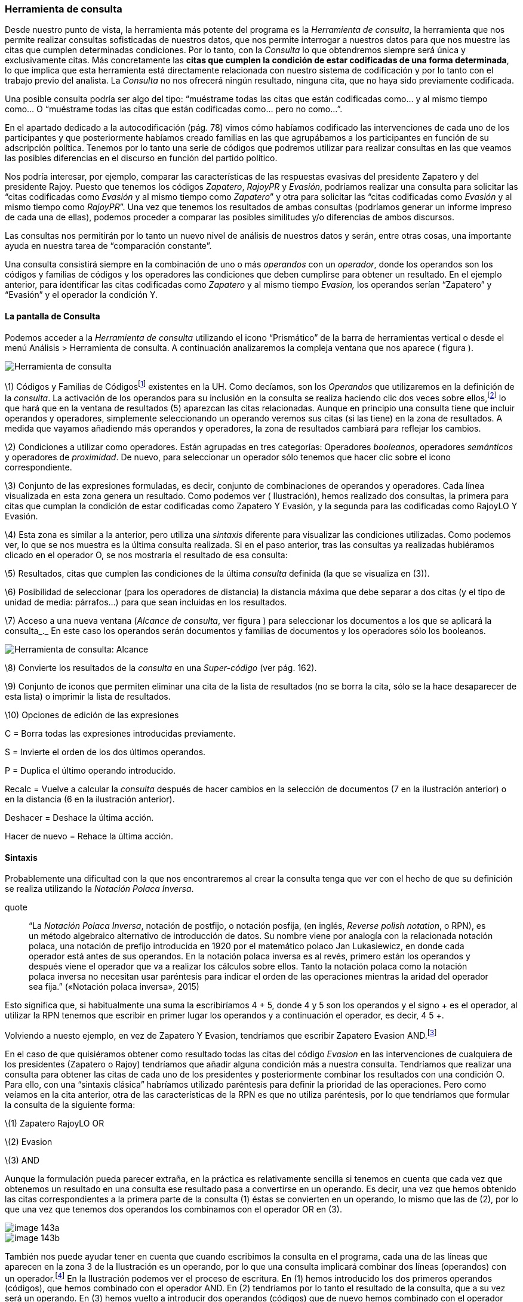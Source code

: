 [[herramienta-de-consulta]]
=== Herramienta de consulta

Desde nuestro punto de vista, la herramienta más potente del programa es la __Herramienta de consulta__, la herramienta que nos permite realizar consultas sofisticadas de nuestros datos, que nos permite interrogar a nuestros datos para que nos muestre las citas que cumplen determinadas condiciones. Por lo tanto, con la _Consulta_ lo que obtendremos siempre será única y exclusivamente citas. Más concretamente las **citas que cumplen la condición de estar codificadas de una forma determinada**, lo que implica que esta herramienta está directamente relacionada con nuestro sistema de codificación y por lo tanto con el trabajo previo del analista. La _Consulta_ no nos ofrecerá ningún resultado, ninguna cita, que no haya sido previamente codificada.

Una posible consulta podría ser algo del tipo: “muéstrame todas las citas que están codificadas como... y al mismo tiempo como... O “muéstrame todas las citas que están codificadas como... pero no como...”.

En el apartado dedicado a la autocodificación (pág. 78) vimos cómo habíamos codificado las intervenciones de cada uno de los participantes y que posteriormente habíamos creado familias en las que agrupábamos a los participantes en función de su adscripción política. Tenemos por lo tanto una serie de códigos que podremos utilizar para realizar consultas en las que veamos las posibles diferencias en el discurso en función del partido político.

Nos podría interesar, por ejemplo, comparar las características de las respuestas evasivas del presidente Zapatero y del presidente Rajoy. Puesto que tenemos los códigos __Zapatero__, _RajoyPR_ y __Evasión__, podríamos realizar una consulta para solicitar las “citas codificadas como _Evasión_ y al mismo tiempo como __Zapatero__” y otra para solicitar las “citas codificadas como _Evasión_ y al mismo tiempo como __RajoyPR__”. Una vez que tenemos los resultados de ambas consultas (podríamos generar un informe impreso de cada una de ellas), podemos proceder a comparar las posibles similitudes y/o diferencias de ambos discursos.

Las consultas nos permitirán por lo tanto un nuevo nivel de análisis de nuestros datos y serán, entre otras cosas, una importante ayuda en nuestra tarea de “comparación constante”.

Una consulta consistirá siempre en la combinación de uno o más _operandos_ con un __operador__, donde los operandos son los códigos y familias de códigos y los operadores las condiciones que deben cumplirse para obtener un resultado. En el ejemplo anterior, para identificar las citas codificadas como _Zapatero_ y al mismo tiempo _Evasion,_ los operandos serían “Zapatero” y “Evasión” y el operador la condición Y.

[[la-pantalla-de-consulta]]
==== La pantalla de Consulta

Podemos acceder a la _Herramienta de consulta_ utilizando el icono “Prismático” de la barra de herramientas vertical o desde el menú Análisis > Herramienta de consulta. A continuación analizaremos la compleja ventana que nos aparece ( figura ).

image::images/image-141.png[Herramienta de consulta]

\1) Códigos y Familias de Códigosfootnote:[En el resto de esta sección nos referiremos a ellos como __operandos__.] existentes en la UH. Como decíamos, son los _Operandos_ que utilizaremos en la definición de la __consulta__. La activación de los operandos para su inclusión en la consulta se realiza haciendo clic dos veces sobre ellos,footnote:[Para la definición de la consulta no necesitamos escribir nada, todo el trabajo lo realizaremos haciendo clic sobre operandos y operadores.] lo que hará que en la ventana de resultados (5) aparezcan las citas relacionadas. Aunque en principio una consulta tiene que incluir operandos y operadores, simplemente seleccionando un operando veremos sus citas (si las tiene) en la zona de resultados. A medida que vayamos añadiendo más operandos y operadores, la zona de resultados cambiará para reflejar los cambios.

\2) Condiciones a utilizar como operadores. Están agrupadas en tres categorías: Operadores __booleanos__, operadores _semánticos_ y operadores de __proximidad__. De nuevo, para seleccionar un operador sólo tenemos que hacer clic sobre el icono correspondiente.

\3) Conjunto de las expresiones formuladas, es decir, conjunto de combinaciones de operandos y operadores. Cada línea visualizada en esta zona genera un resultado. Como podemos ver ( Ilustración), hemos realizado dos consultas, la primera para citas que cumplan la condición de estar codificadas como Zapatero Y Evasión, y la segunda para las codificadas como RajoyLO Y Evasión.

\4) Esta zona es similar a la anterior, pero utiliza una _sintaxis_ diferente para visualizar las condiciones utilizadas. Como podemos ver, lo que se nos muestra es la última consulta realizada. Si en el paso anterior, tras las consultas ya realizadas hubiéramos clicado en el operador O, se nos mostraría el resultado de esa consulta:

\5) Resultados, citas que cumplen las condiciones de la última _consulta_ definida (la que se visualiza en (3)).

\6) Posibilidad de seleccionar (para los operadores de distancia) la distancia máxima que debe separar a dos citas (y el tipo de unidad de media: párrafos...) para que sean incluidas en los resultados.

\7) Acceso a una nueva ventana (__Alcance de consulta__, ver figura ) para seleccionar los documentos a los que se aplicará la consulta_._ En este caso los operandos serán documentos y familias de documentos y los operadores sólo los booleanos.

image::images/image-142.png[Herramienta de consulta: Alcance]

\8) Convierte los resultados de la _consulta_ en una _Super-código_ (ver pág. 162).

\9) Conjunto de iconos que permiten eliminar una cita de la lista de resultados (no se borra la cita, sólo se la hace desaparecer de esta lista) o imprimir la lista de resultados.

\10) Opciones de edición de las expresiones

C = Borra todas las expresiones introducidas previamente.

S = Invierte el orden de los dos últimos operandos.

P = Duplica el último operando introducido.

Recalc = Vuelve a calcular la _consulta_ después de hacer cambios en la selección de documentos (7 en la ilustración anterior) o en la distancia (6 en la ilustración anterior).

Deshacer = Deshace la última acción.

Hacer de nuevo = Rehace la última acción.

[[sintaxis]]
==== Sintaxis

Probablemente una dificultad con la que nos encontraremos al crear la consulta tenga que ver con el hecho de que su definición se realiza utilizando la __Notación Polaca Inversa__.

quote
____
“La __Notación Polaca Inversa__, notación de postfijo, o notación posfija, (en inglés, __Reverse polish notation__, o RPN), es un método algebraico alternativo de introducción de datos. Su nombre viene por analogía con la relacionada notación polaca, una notación de prefijo introducida en 1920 por el matemático polaco Jan Lukasiewicz, en donde cada operador está antes de sus operandos. En la notación polaca inversa es al revés, primero están los operandos y después viene el operador que va a realizar los cálculos sobre ellos. Tanto la notación polaca como la notación polaca inversa no necesitan usar paréntesis para indicar el orden de las operaciones mientras la aridad del operador sea fija.” («Notación polaca inversa», 2015)
____

Esto significa que, si habitualmente una suma la escribiríamos 4 + 5, donde 4 y 5 son los operandos y el signo + es el operador, al utilizar la RPN tenemos que escribir en primer lugar los operandos y a continuación el operador, es decir, 4 5 +.

Volviendo a nuesto ejemplo, en vez de Zapatero Y Evasion, tendríamos que escribir Zapatero Evasion AND.footnote:[Como comentábamos, en esta herramienta no escribimos, sino que clicamos, por lo que cuando en este apartado hagamos referencia a “escribir”, el significado real es realizar diversas combinaciones de clics sobre operandos y operadores.]

En el caso de que quisiéramos obtener como resultado todas las citas del código _Evasion_ en las intervenciones de cualquiera de los presidentes (Zapatero o Rajoy) tendríamos que añadir alguna condición más a nuestra consulta. Tendríamos que realizar una consulta para obtener las citas de cada uno de los presidentes y posteriormente combinar los resultados con una condición O. Para ello, con una “sintaxis clásica” habríamos utilizado paréntesis para definir la prioridad de las operaciones. Pero como veíamos en la cita anterior, otra de las características de la RPN es que no utiliza paréntesis, por lo que tendríamos que formular la consulta de la siguiente forma:

\(1) Zapatero RajoyLO OR

\(2) Evasion

\(3) AND

Aunque la formulación pueda parecer extraña, en la práctica es relativamente sencilla si tenemos en cuenta que cada vez que obtenemos un resultado en una consulta ese resultado pasa a convertirse en un operando. Es decir, una vez que hemos obtenido las citas correspondientes a la primera parte de la consulta (1) éstas se convierten en un operando, lo mismo que las de (2), por lo que una vez que tenemos dos operandos los combinamos con el operador OR en (3).

image::images/image-143a.png[]

image::images/image-143b.png[]

También nos puede ayudar tener en cuenta que cuando escribimos la consulta en el programa, cada una de las líneas que aparecen en la zona 3 de la Ilustración es un operando, por lo que una consulta implicará combinar dos líneas (operandos) con un operador.footnote:[Aunque esto no es exactamente así, puesto que no todas las consultas requieren de dos operandos.] En la Ilustración podemos ver el proceso de escritura. En (1) hemos introducido los dos primeros operandos (códigos), que hemos combinado con el operador AND. En (2) tendríamos por lo tanto el resultado de la consulta, que a su vez será un operando. En (3) hemos vuelto a introducir dos operandos (códigos) que de nuevo hemos combinado con el operador AND (que afecta sólo a las dos primeras líneas que vemos en la ilustración), por lo que tenemos (en 4) el resultado de esa consulta en la primera línea, y el resultado de la anterior en la segunda. Al combinar ambos operandos con el operador OR, nos dará el resultado que podemos ver (5), es decir, “Todas las intervenciones del presidente Zapatero o del líder de la oposición Rajoy, que han sido codificadas como __Evasion__”.

image::images/image-143.png[]

[[operadores]]
==== Operadores

Para ilustrar la sintaxis de la _Consulta_ hemos utilizado los operadores AND y OR, que junto a XOR y NOT forman parte de la categoría de operadores booleanos. Junto a estos, disponemos de otros dos conjuntos de operadores, los semánticos y los de proximidad. A continuación procederemos a explicar las características de cada uno de ellos.

[[operadores-booleanos]]
===== Operadores booleanos

En la tabla podemos ver la descripción de los operadores booleanos.

.Operadores booleanos
[width="16%",cols="34%,33%,33%",options="header",]
|=======================================================================
|Operador |Sintaxis |Función
|OR |_A B_ OR |Selecciona las citas presentes en el operando A o en el
operando B footnote:[En esta explicación “citas presentes en el
operando...” significa “citas codificadas con el código o familia de
códigos...”]

|XOR |_A B_ XOR |Selecciona las citas presentes únicamente en A o en B
(Y no las citas comunes a A y B)

|AND |_A B_ AND |Selecciona las citas presentes en A y en B

|NOT |NOT _A_ |Selecciona las citas no presentes en A
|=======================================================================


A continuación utilizaremos diagramas de Venn para ilustrar gráficamente los resultados de cada uno de los operadores. En los diagramas, cada uno de los conjuntos (círculos) equivaldría a un operando (código o familia de códigos), y las zonas sombreadas serán el equivalente al resultado obtenido, es decir, a las citas que serían recuperadas. En la figura tenemos el primer ejemplo con los operadores booleanos.

image::images/image-144.png[Diagrama de Venn: Operadores Booleanos]

En (1) tenemos el resultado de la aplicación del operador OR, que implica la selección de todas las citas que están codificadas como A o codificadas como B. Por lo tanto se trata de un operador inclusivo, El operador XOR (O exclusivo) seleccionar igualmente las citas que están codificadas como A o como B pero no aquellas que están codificadas como A y al mismo tiempo como B, por lo que quedarían fuera las de la intersección de ambos conjuntos (2). En (3) vemos el operador más exclusivo, AND, puesto que en este caso sólo quedarán seleccionadas aquellas que están codificadas al mismo tiempo de una forma y de otra. En (4) tenemos el resultado de A NOT, es decir, todas aquellas citas que no están codificadas como A.

En la figura podemos ver la representación del ejemplo anterior en el que queríamos obtener “Todas las intervenciones del presidente Zapatero o del líder de la oposición Rajoy, que han sido codificadas como __Evasion__”,

image::images/image-145.png[Diagrama: (Zapatero OR Rajoy) AND Evasion]

Imaginemos ahora una situación como la representada en la figura , en la que el diagrama de Venn representa cuatro códigos que incluyen un total de catorce citas distribuidas de la siguiente forma:

image::images/image-146.png[Diagrama de Venn: Ejemplo de codificación]

Ahora podemos ver fácilmente el resultado (citas) de diferentes consultas

[width="16%",cols="34%,33%,33%",options="header",]
|=======================================================================
|Queremos obtener... |Sentencia |Resultado
|Citas codificadas como A o como B |Código-A  Código-B  OR |C1, C2, C3,
C4, C5, C6, C7, C8, C9

|Citas codificadas como A o como B pero no como A y B |Código-A Código-B
XOR |C1, C2, C3, C6, C7, C8, C9

|Citas codificadas como A y como B |Código-A Código-B Y |C4, C5

|Citas no codificadas como C |Código-C NOT |C1, C2, C5, C6, C7, C13, C14
|=======================================================================

Podemos ir “apilando” los resultados de las consultas para definir otras más complejas. Imaginemos por ejemplo que nos interesa obtener las citas que están codificadas con el Código-A o con el Código-B pero no con el Código-C. El resultado debería ser el que vemos en el diagrama de Venn de la figura .

image::images/image-147.png[Diagrama de Venn: Consulta múltiple]

Y la forma de realizarla sería como vemos en la siguiente tabla.

image::images/image-148a.png[Consulta múltiple]

[[operadores-semanticos]]
===== Operadores Semánticos

Como hemos visto, las _consultas_ con operadores booleanos, sólo requieren de la existencia de códigos. En el caso de los operadores semánticos necesitamos además haber creado previamente relaciones entre códigos. Más concretamente, los operadores semánticos se basan en la existencia de relaciones de tipo transitivo entre códigosfootnote:[En las relaciones predefinidas: “Is part of”, “Is cause of” y “Is a”.](ver Editar relaciones).

[width="11%",cols="50%,50%",options="header",]
|=======================================================================
|Operador |Función
|Down |Selecciona las citas relacionadas con el código y con cualquiera
de sus subtérminos, (descendientes)  es decir, aquellos otros códigos
con los que se ha establecido una relación

|Up |Recupera las citas relacionadas con el código y sus superiores
directos (sólo un nivel)

|Siblings |Recupera las citas relacionadas con el código, con sus
descendientes directos (hijos) y los subtérminos directos de un código
superior (hijos). No recupera las relacionadas con el nivel superior
(padre)
|=======================================================================

Como también comentábamos, ATLAS.ti, a diferencia de otros programas, no permite crear jerarquías de códigos, pero sí nos permite crear estructuras de codificación gracias a la creación de relaciones entre códigos. Anteriormente habíamos creado (a través de la definición de relaciones del tipo is a y de is cause of) una jerarquía de códigos para reproducir la clasificación de tipos de respuestas de Rasiah (2010). Si disponemos de esta estructura definida previa a la asignación de citas a códigos, nuestra estrategia de codificación implicará codificar única y exclusivamente los códigos del nivel inferior en la jerarquía: __Ans Direct__, __Ans Indirect__, __Ev Full__, __Ev Substantial__, etc. El resto de códigos en la estructura (__Answer__, __Evasion__...) serán códigos libres, sin citas asociadas, pero aún así podremos, con la utilización de los operadores semánticos, obtener el conjunto de citas relacionadas con cualquiera de los códigos que se encuentran en niveles superiores de la estructura. Si _Ans Direct_ tiene 6 citas y _Ans Indirect_ tiene 9 citas, dado que ambas son un tipo de __Answer__, aunque este código tenga cero citas parece lógico pensar que en realidad tenemos 15 citas relacionadas con __Answer__. Igualmente, si sumamos el conjunto de citas de los códigos vinculados con __Evasion__, aunque _Evasion_ tiene cero citas, en realidad tenemos 93 citas con modalidades de evasión.

Para obtener esos resultados utilizaremos el operador DOWN, por lo tanto:

Todas las citas por debajo de Answer: Answer DOWN

Todas las citas por debajo de Evasion: Evasion DOWN

En la figura podemos ver la _vista de red_ de los códigos Answer DOWN_._ Dado que _Ans Direct_ tiene 6 citas y _Ans Indirect_ tiene 9, el resultado de Answer DOWN será de 15 citas (si no hay ninguna que esté en ambos códigos).

image::images/image-148b.png[Red Answer]

Por supuesto, podemos combinar los operadores semánticos con los otros tipos de operadores (booleanos y de proximidad). En un ejemplo anterior construíamos una consulta para identificar todas las citas de intervenciones de los presidentes Zapatero y Rajoy codificadas como Evasion.

\(1) Zapatero Evasion AND

\(2) RajoyPR Evasion AND

\(3) OR

Pero dado que nuestro código _Evasion_ en realidad es un código libre, el resultado de esa consulta será de cero citas. Como hemos visto, tendremos que realizarla de nuevo incluyendo el operador DOWN

\(1) Zapatero

\(2) Evasion DOWN

\(3) AND

\(4) RajoyLO

\(5) Evasion DOWN

\(6) AND

\(7) OR

Aunque parezca una consulta muy compleja en realidad es simple, puesto que en (1) introducimos un operando, en (2) un operando y un operador, lo que nos da un resultado y por lo tanto ese resultado se convierte en un segundo operando; en (3) combinamos los dos operandos anteriores con un nuevo operador. Los tres comandos siguientes realizan la misma acción para el presidente Rajoy, y en (7) combinamos ambos resultados con el operador OR

[[operadores-de-proximidad]]
===== Operadores de Proximidad

Por último, los operadores de proximidad, como su nombre indica, permiten recuperar citas en función de la relación espacial existente entre diferentes códigos ( Tabla).

.Operadores de proximidad
[width="11%",cols="50%,50%",options="header",]
|=======================================================================
|Operador |Función
|Within |La cita codificada como Código-D está Within la cita codificada
como Código-B: `Código-D Código-B Within`

|Encloses |La cita codificada como Código-B encloses la cita codificada
como Código-D: `Código-B Código-D Within`

|Overlapped by |La cita codificada como Código-A está overlapped by la
cita codificada como Código-C: `Código-A Código-C overlapped by`

| |La cita codificada como Código-C está overlapped by la cita
codificada como Código-B Código-C: `Código-B overlapped by`

|Overlapps |La cita codificada como Código-C overlaps la cita codificada
como Código-A `Código-C Código-A overlaps`

| |La cita codificada como Código-B overlaps la cita codificada como
Código-C: `Código-B Código-C overlaps`

|Follows |La cita codificada como Código-B follows la cita codificada
como Código-A: `Código-B Código-A follows`

|Precedes |La cita codificada como Código-A precedes la cita codificada
como Código-B: `Código-A Código-B precedes`

|Cooccur |Todos los casos en los que hay algún tipo de “contacto” entre
citas
|=======================================================================


En la figura hemos simulado una hipotética codificación que nos permitirá ilustrar cómo funcionan estos operadores.

image::images/image-149.png[Ilustración operadores proximidad]

Como vemos, el operador _Cooccur_ es una combinación de varios de los operadores de proximidad (todos menos _Follows_ y __Precedes__), por lo que en muchas ocasiones podremos utilizarlo en vez de alguno de los otros. Además, probablemente sea conveniente su utilización en vez del operador booleano AND. Efectivamente, el operador AND es altamente selectivo, puesto que implica que Código-A Código-B AND sólo obtendrá resultados cuando una cita está vinculada con ambos códigos.

Volviendo una vez más a nuestro ejemplo, en la figura podemos ver cómo en un mismo párrafo tenemos una cita (barra gris) codificada como _Zapatero_ (resultado de la autocodificación original) y otra cita (resaltada) codificada como __Ev Medium__, se trata por lo tanto de una intervención del presidente Zapatero que hemos codificado como respuesta evasiva. Sin embargo, en una consulta como la que habíamos realizado previamente, utilizando el operador AND no aparecería esta cita, puesto que la cita codificada como _Ev Medium_ no está codificada al mismo tiempo como __Zapatero__. Por lo tanto, para poder recuperar citas que tengan estas características debemos utilizar el operador _Cooccur_ (aunque en este ejemplo también funcionaría __Within__).

image::images/image-150.png[Concurrencia de citas]

Por lo tanto, nuestra consulta debería ser.

\(1) Evasion DOWN

\(2) Zapatero

\(3) Cooccur

Para finalizar con esta sección de operadores de proximidad, pondremos otro ejemplo para ilustrar los operadores _Follows_ y __Precedes__. Estos operadores nos permitirán contestar a la pregunta ¿en qué ocasiones se ha hecho referencia al tema X a continuación (o antes de) el tema Y? Es decir, ¿qué citas hemos codificado como X a continuación de citas codificadas como Y?

En el modelo de Rasiah (2010) que hemos utilizado para codificar las respuestas evasivas, estas, al igual que las respuestas (__Answer__) y las respuestas intermedias (__A Intermediate__) podían ser consecuencia de tres modalidades de pregunta (__Q Y/N__, _Q Wh_ y __Q Disjunctive__). Nos puede interesar, por lo tanto, identificar citas codificadas como _Evasion_ que aparecen única y exclusivamente a continuación de citas codificadas como _Q Y/N_ (preguntas de tipo Sí/No). En ese caso la consulta anterior quedaría de la siguiente forma:

\(1) Evasion DOWN

\(2) Zapatero

\(3) Cooccur

\(4) Q Y/N

\(5) Follows

[[super-códigos]]
Super Códigos
^^^^^^^^^^^^^

En el apartado dedicado a las familias veíamos la posibilidad de crear un nuevo objeto, las _superfamilias_ (de documentos, códigos o memos) utilizando un editor de consultas simplificado con respecto al que estamos viendo en esta sección. Ahora, a partir de las consultas que venimos realizando, podemos crear un nuevo objeto, los __supercódigos__, haciendo clic en el icono __Super-códgio__. La característica peculiar de estos códigos es que su contenido (citas) será el resultado dinámico de la consulta a partir de la que se hayan construido y que por lo tanto son la forma práctica de “guardar” consultas (no existe ninguna otra, si queremos guardar una consulta tenemos que crear un __supercódigo__). El significado de “resultado dinámico” es que, en tanto que son una consulta guardada, cualquier cambio en la UH que afecte a la consulta quedará registrado en el __supercódigo__. Es decir, imaginemos que nuestro código _Ans Direct_ incluye 12 citas y nuestro código _Ans Indirect_ 14 citas; la consulta _Answer SUB_ nos dará un resultado de 26 citas, por lo que si creamos un _supercódigo_ a partir de esta consulta este contendrá las mismas 26 citas. Si posteriormente a la creación del _supercódigo_ añadimos dos citas más al código __Ans Direct__, el _supercódigo_ las incorporará automáticamente^[Podemos crear una “vista fija” de un supercódigo con la opción Códigos > Miscelánea > Crear instantánea , que creará un nuevo código con la misma etiqueta a la que añadirá “[SN 1]” y que mantendrá fijo el número de citas que tenía el supercódigo en el momento de la creación.de este nuevo código.].

Teóricamente es posible modificar las características de un __supercódigo__, es decir, modificar la consulta a partir de la que se ha creado, por ejemplo, en el caso anterior, podríamos decidir añadir un nuevo tipo de _Answer_ creando un código __Ans Intermediate__, por lo que la consulta Answer SUB debería incluirlo también. Para ello podríamos utilizar la opción Códigos > Miscelánea > Editar consulta, aunque dada la complejidad de la sintaxis de edición prácticamente es preferible volver a crear el _supercódigo_ desde el inicio (rehaciendo la __consulta__). Una prueba de dicha dificultad es que, por ejemplo, la _consulta_ Evasion SUB queda representada, en el editor de consultas como d(c(Evasion!)).

Por lo demás, se trata de códigos con las mismas características que el resto, es decir, pueden relacionarse con otros códigos y con anotaciones y pueden incluirse en las vistas de red, aunque no podemos incluir citas en ellas siguiendo el procedimiento habitual.

Para consultas simples en las que únicamente queremos combinar códigos utilizando el operador OR (Código-A Código-B OR) no es necesario utilizar la __Herramienta de consulta__. Podemos hacerlo directamente desde el administrador (o el menú) de códigos seleccionando varios códigos y eligiendo la opción Miscelánea > Crear super código.

[[seleccion-de-documentos]]
==== Selección de documentos

Si utilizamos la _consulta_ tal y como la hemos descrito, ésta dará como resultado las citas, que cumplan las condiciones especificadas en toda la UH. Pero nos puede interesar que el resultado haga referencia sólo a determinados DPs. Podemos utilizar esta opción, por ejemplo, si nos interesa obtener las citas relacionadas con un código determinado, pero sólo en los DPs que hemos agrupado en la _familia_ _Legisltura IX._

Para la selección de documentos, en la ventana de la _Herramienta de consulta_ haremos clic en el botón __Alcance__, lo que nos abrirá una nueva ventana, similar a la principal de consultas, como la que podemos ver en la figura . En este caso los operandos son tanto los documentos como las familias de documentos y los operadores únicamente los booleanos.

!Consultas: Alcancelink:images/image-153.png[]

Si creamos un supercódigo a partir de una _Consulta_ en la que hemos realizado una selección de documentos, esta selección no afectará al supercódigo, que incluirá las citas que cumplan la condición especificada en el conjunto de DPs de la UH.

[[otras-opciones]]
==== Otras opciones

Otras posibilidades que nos ofrece la herramienta es obtener información adicional sobre los objetos que aparecen en ella: familias, códigos y citas (los resultados de la consulta). Podemos acceder a esas informaciones desde el menú contextual (haciendo clic con el botón derecho del ratón) sobre alguno de esos elementos.

En la figura podemos ver las informaciones disponibles para códigos, citas y familias de códigos.

image::images/image-154.png[Información sobre elementos de consulta]
